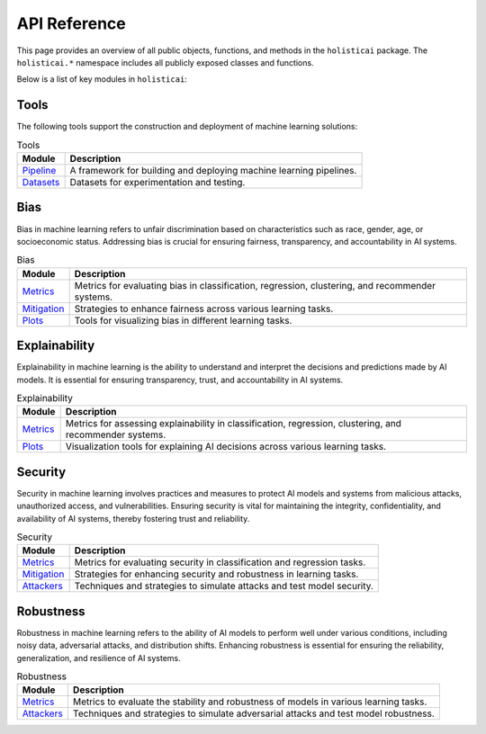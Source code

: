 =============
API Reference
=============

This page provides an overview of all public objects, functions, and methods in the ``holisticai`` package. The ``holisticai.*`` namespace includes all publicly exposed classes and functions.

Below is a list of key modules in ``holisticai``:

Tools
-----

The following tools support the construction and deployment of machine learning solutions:

.. list-table:: Tools
   :header-rows: 1

   * - Module
     - Description
   * - `Pipeline <pipeline.html>`_
     - A framework for building and deploying machine learning pipelines.
   * - `Datasets <datasets.html>`_
     - Datasets for experimentation and testing.

Bias
----

Bias in machine learning refers to unfair discrimination based on characteristics such as race, gender, age, or socioeconomic status. Addressing bias is crucial for ensuring fairness, transparency, and accountability in AI systems.

.. list-table:: Bias
   :header-rows: 1

   * - Module
     - Description
   * - `Metrics <bias/metrics.html>`_
     - Metrics for evaluating bias in classification, regression, clustering, and recommender systems.
   * - `Mitigation <bias/mitigation.html>`_
     - Strategies to enhance fairness across various learning tasks.
   * - `Plots <bias/plots.html>`_
     - Tools for visualizing bias in different learning tasks.

Explainability
--------------

Explainability in machine learning is the ability to understand and interpret the decisions and predictions made by AI models. It is essential for ensuring transparency, trust, and accountability in AI systems.

.. list-table:: Explainability
   :header-rows: 1

   * - Module
     - Description
   * - `Metrics <explainability/metrics.html>`_
     - Metrics for assessing explainability in classification, regression, clustering, and recommender systems.
   * - `Plots <explainability/plots.html>`_
     - Visualization tools for explaining AI decisions across various learning tasks.

Security
--------

Security in machine learning involves practices and measures to protect AI models and systems from malicious attacks, unauthorized access, and vulnerabilities. Ensuring security is vital for maintaining the integrity, confidentiality, and availability of AI systems, thereby fostering trust and reliability.

.. list-table:: Security
   :header-rows: 1

   * - Module
     - Description
   * - `Metrics <security/metrics.html>`_
     - Metrics for evaluating security in classification and regression tasks.
   * - `Mitigation <security/mitigation.html>`_
     - Strategies for enhancing security and robustness in learning tasks.
   * - `Attackers <security/attackers.html>`_
     - Techniques and strategies to simulate attacks and test model security.

Robustness
----------

Robustness in machine learning refers to the ability of AI models to perform well under various conditions, including noisy data, adversarial attacks, and distribution shifts. Enhancing robustness is essential for ensuring the reliability, generalization, and resilience of AI systems.

.. list-table:: Robustness
   :header-rows: 1

   * - Module
     - Description
   * - `Metrics <robustness/metrics.html>`_
     - Metrics to evaluate the stability and robustness of models in various learning tasks.
   * - `Attackers <robustness/attackers.html>`_
     - Techniques and strategies to simulate adversarial attacks and test model robustness.

